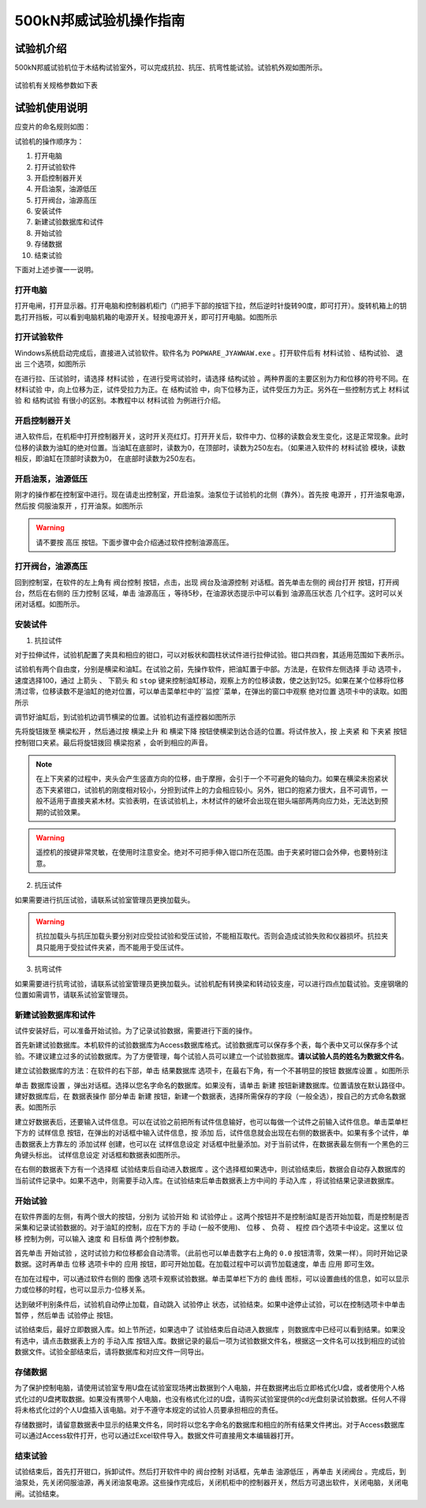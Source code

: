 500kN邦威试验机操作指南
===============================================

试验机介绍
------------------

500kN邦威试验机位于木结构试验室外，可以完成抗拉、抗压、抗弯性能试验。试验机外观如图所示。

 .. image:: img/bw2/look.jpg

	 
试验机有关规格参数如下表

试验机使用说明
----------------

应变片的命名规则如图：

试验机的操作顺序为：

1. 打开电脑 
#. 打开试验软件 
#. 开启控制器开关 
#. 开启油泵，油源低压 
#. 打开阀台，油源高压 
#. 安装试件 
#. 新建试验数据库和试件 
#. 开始试验 
#. 存储数据 
#. 结束试验 

下面对上述步骤一一说明。

打开电脑
~~~~~~~~~~~

打开电闸，打开显示器。打开电脑和控制器机柜门（门把手下部的按钮下拉，然后逆时针旋转90度，即可打开）。旋转机箱上的钥匙打开挡板，可以看到电脑机箱的电源开关。轻按电源开关，即可打开电脑。如图所示

.. image:: img/bw2/turnoncomputer.jpg

打开试验软件
~~~~~~~~~~~~~~

Windows系统启动完成后，直接进入试验软件。软件名为 ``POPWARE_JYAWWAW.exe`` 。打开软件后有 ``材料试验`` 、``结构试验``、 ``退出`` 三个选项，如图所示

.. image:: img/bw2/softwarelanding.jpg

在进行拉、压试验时，请选择 ``材料试验`` ，在进行受弯试验时，请选择 ``结构试验`` 。两种界面的主要区别为力和位移的符号不同。在 ``材料试验`` 中，向上位移为正，试件受拉力为正。在 ``结构试验`` 中，向下位移为正，试件受压力为正。另外在一些控制方式上 ``材料试验`` 和 ``结构试验`` 有很小的区别。本教程中以 ``材料试验`` 为例进行介绍。

.. note::　在一些与试验机有关的操作之前，须先开启软件。同理，试验结束后，在试验机关闭好后，再关闭软件。否则将造成未知错误。

开启控制器开关
~~~~~~~~~~~~~~~~~~~~~~~~

进入软件后，在机柜中打开控制器开关，这时开关亮红灯。打开开关后，软件中力、位移的读数会发生变化，这是正常现象。此时位移的读数为油缸的绝对位置。当油缸在底部时，读数为0，在顶部时，读数为250左右。（如果进入软件的 ``材料试验`` 模块，读数相反，即油缸在顶部时读数为0， 在底部时读数为250左右。

开启油泵，油源低压
~~~~~~~~~~~~~~~~~~~~~~~~~~~~~


刚才的操作都在控制室中进行。现在请走出控制室，开启油泵。油泵位于试验机的北侧（靠外）。首先按 ``电源开`` ，打开油泵电源，然后按 ``伺服油泵开`` ，打开油泵。如图所示

.. image:: img/bw2/oilpump.jpg

.. warning:: 请不要按 ``高压`` 按钮。下面步骤中会介绍通过软件控制油源高压。

打开阀台，油源高压
~~~~~~~~~~~~~~~~~~~~~~~~~~

回到控制室，在软件的左上角有 ``阀台控制`` 按钮，点击，出现 ``阀台及油源控制`` 对话框。首先单击左侧的 ``阀台打开`` 按钮，打开阀台，然后在右侧的 ``压力控制`` 区域，单击 ``油源高压`` ，等待5秒，在油源状态提示中可以看到 ``油源高压状态`` 几个红字。这时可以关闭对话框。如图所示。

.. image:: img/bw2/oilservo.jpg

安装试件
~~~~~~~~~~~

1. 抗拉试件

对于拉伸试件，试验机配置了夹具和相应的钳口，可以对板状和圆柱状试件进行拉伸试验。钳口共四套，其适用范围如下表所示。

试验机有两个自由度，分别是横梁和油缸。在试验之前，先操作软件，把油缸置于中部。方法是，在软件左侧选择 ``手动`` 选项卡，速度选择100，通过 ``上箭头`` 、 ``下箭头`` 和 ``stop`` 键来控制油缸移动，观察上方的位移读数，使之达到125。如果在某个位移将位移清过零，位移读数不是油缸的绝对位置，可以单击菜单栏中的``监控``菜单，在弹出的窗口中观察 ``绝对位置`` 选项卡中的读取。如图所示

.. image:: img/bw2/absolutereading.jpg

调节好油缸后，到试验机边调节横梁的位置。试验机边有遥控器如图所示

.. image:: img/bw2/controller.jpg

先将旋钮拨至 ``横梁松开`` ，然后通过按 ``横梁上升`` 和 ``横梁下降`` 按钮使横梁到达合适的位置。将试件放入，按 ``上夹紧`` 和 ``下夹紧`` 按钮控制钳口夹紧。最后将旋钮拨回 ``横梁抱紧`` ，会听到相应的声音。

.. note:: 在上下夹紧的过程中，夹头会产生竖直方向的位移，由于摩擦，会引于一个不可避免的轴向力。如果在横梁未抱紧状态下夹紧钳口，试验机的刚度相对较小，分担到试件上的力会相应较小。另外，钳口的抱紧力很大，且不可调节，一般不适用于直接夹紧木材。实验表明，在该试验机上，木材试件的破坏会出现在钳头端部两两向应力处，无法达到预期的试验效果。

.. warning:: 遥控机的按键非常灵敏，在使用时注意安全。绝对不可把手伸入钳口所在范围。由于夹紧时钳口会外伸，也要特别注意。

2. 抗压试件

如果需要进行抗压试验，请联系试验室管理员更换加载头。

.. warning:: 抗拉加载头与抗压加载头要分别对应受拉试验和受压试验，不能相互取代。否则会造成试验失败和仪器损坏。抗拉夹具只能用于受拉试件夹紧，而不能用于受压试件。

3. 抗弯试件

如果需要进行抗弯试验，请联系试验室管理员更换加载头。试验机配有转换梁和转动铰支座，可以进行四点加载试验。支座钢墩的位置如需调节，请联系试验室管理员。

新建试验数据库和试件
~~~~~~~~~~~~~~~~~~~~~~~~~~~~~

试件安装好后，可以准备开始试验。为了记录试验数据，需要进行下面的操作。

首先新建试验数据库。本机软件的试验数据库为Access数据库格式。试验数据库可以保存多个表，每个表中又可以保存多个试验。不建议建立过多的试验数据库。为了方便管理，每个试验人员可以建立一个试验数据库。**请以试验人员的姓名为数据文件名**。

建立试验数据库的方法：在软件的右下部，单击 ``结果数据库`` 选项卡，在最右下角，有一个不甚明显的按钮 ``数据库设置`` 。如图所示

单击 ``数据库设置`` ，弹出对话框。选择以您名字命名的数据库。如果没有，请单击 ``新建`` 按钮新建数据库。位置请放在默认路径中。建好数据库后，在 ``数据表操作`` 部分单击 ``新建`` 按钮，新建一个数据表，选择所需保存的字段（一般全选），按自己的方式命名数据表。如图所示

.. image:: img/bw2/createdatabase.jpg

建立好数据表后，还要输入试件信息。可以在试验之前把所有试件信息输好，也可以每做一个试件之前输入试件信息。单击菜单栏下方的 ``试样信息`` 按钮，在弹出的对话框中输入试件信息，按 ``添加`` 后，试件信息就会出现在右侧的数据表中。如果有多个试件，单击数据表上方靠左的 ``添加试样`` 创建，也可以在 ``试样信息设定`` 对话框中批量添加。对于当前试件，在数据表最左侧有一个黑色的三角键头标出。 ``试样信息设定`` 对话框和数据表如图所示。

.. image:: img/bw2/specimeninformation.jpg

在右侧的数据表下方有一个选择框 ``试验结束后自动进入数据库`` 。这个选择框如果选中，则试验结束后，数据会自动存入数据库的当前试件记录中。如果不选中，则需要手动入库。在试验结束后单击数据表上方中间的 ``手动入库`` ，将试验结果记录进数据库。

开始试验
~~~~~~~~~~~~~

在软件界面的左侧，有两个很大的按钮，分别为 ``试验开始`` 和 ``试验停止`` 。这两个按钮并不是控制油缸是否开始加载，而是控制是否采集和记录试验数据的。对于油缸的控制，应在下方的 ``手动`` (一般不使用)、 ``位移`` 、 ``负荷`` 、 ``程控`` 四个选项卡中设定。这里以 ``位移`` 控制为例，可以输入 ``速度`` 和 ``目标值`` 两个控制参数。

首先单击 ``开始试验`` ，这时试验力和位移都会自动清零。（此前也可以单击数字右上角的 ``0.0`` 按钮清零，效果一样）。同时开始记录数据。这时再单击 ``位移`` 选项卡中的 ``应用`` 按钮，即可开始加载。在加载过程中可以调节加载速度，单击 ``应用`` 即可生效。

在加在过程中，可以通过软件右侧的 ``图像`` 选项卡观察试验数据。单击菜单栏下方的 ``曲线`` 图标，可以设置曲线的信息，如可以显示力或位移的时程，也可以显示力-位移关系。

达到破坏判别条件后，试验机自动停止加载，自动跳入 ``试验停止`` 状态，试验结束。如果中途停止试验，可以在控制选项卡中单击 ``暂停`` ，然后单击 ``试验停止`` 按钮。

试验结束后，最好立即数据入库。如上节所述，如果选中了 ``试验结束后自动进入数据库`` ，则数据库中已经可以看到结果。如果没有选中，请点击数据表上方的 ``手动入库`` 按钮入库。数据记录的最后一项为试验数据文件名，根据这一文件名可以找到相应的试验数据文件。试验全部结束后，请将数据库和对应文件一同导出。

存储数据
~~~~~~~~~~~~~~~

为了保护控制电脑，请使用试验室专用U盘在试验室现场拷出数据到个人电脑，并在数据拷出后立即格式化U盘，或者使用个人格式化过的U盘拷取数据。如果没有携带个人电脑，也没有格式化过的U盘，请购买试验室提供的cd光盘刻录试验数据。任何人不得将未格式化过的个人U盘插入该电脑。对于不遵守本规定的试验人员要承担相应的责任。

存储数据时，请留意数据表中显示的结果文件名，同时将以您名字命名的数据库和相应的所有结果文件拷出。对于Access数据库可以通过Access软件打开，也可以通过Excel软件导入。数据文件可直接用文本编辑器打开。


结束试验
~~~~~~~~~~~~~~~~~~~~

试验结束后，首先打开钳口，拆卸试件。然后打开软件中的 ``阀台控制`` 对话框，先单击 ``油源低压`` ，再单击 ``关闭阀台`` 。完成后，到油泵处，先关闭伺服油源，再关闭油泵电源。这些操作完成后，关闭机柜中的控制器开关，然后方可退出软件，关闭电脑，关闭电闸。试验结束。

